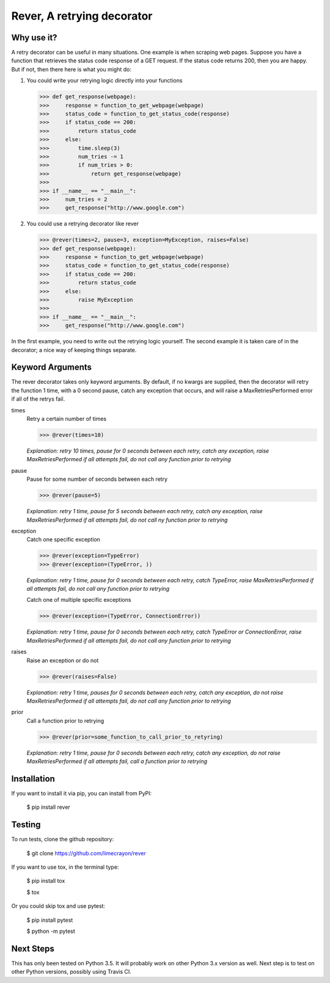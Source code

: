 ---------------------------
Rever, A retrying decorator
---------------------------


Why use it?
-----------

A retry decorator can be useful in many situations.  One example is when scraping web pages.
Suppose you have a function that retrieves the status code response of a GET request.  If the status
code returns 200, then you are happy.  But if not, then there here is what you might do:

1)  You could write your retrying logic directly into your functions

    >>> def get_response(webpage):
    >>>     response = function_to_get_webpage(webpage)
    >>>     status_code = function_to_get_status_code(response)
    >>>     if status_code == 200:
    >>>         return status_code
    >>>     else:
    >>>         time.sleep(3)
    >>>         num_tries -= 1
    >>>         if num_tries > 0:
    >>>             return get_response(webpage)
    >>>
    >>> if __name__ == "__main__":
    >>>     num_tries = 2
    >>>     get_response("http://www.google.com")

2)  You could use a retrying decorator like rever

    >>> @rever(times=2, pause=3, exception=MyException, raises=False)
    >>> def get_response(webpage):
    >>>     response = function_to_get_webpage(webpage)
    >>>     status_code = function_to_get_status_code(response)
    >>>     if status_code == 200:
    >>>         return status_code
    >>>     else:
    >>>         raise MyException
    >>>
    >>> if __name__ == "__main__":
    >>>     get_response("http://www.google.com")


In the first example, you need to write out the retrying logic yourself.  The second
example it is taken care of in the decorator; a nice way of keeping things separate.


Keyword Arguments
-----------------

The rever decorator takes only keyword arguments.  By default, if no kwargs are supplied, then
the decorator will retry the function 1 time, with a 0 second pause, catch any exception that occurs,
and will raise a MaxRetriesPerformed error if all of the retrys fail.


times
    Retry a certain number of times

    >>> @rever(times=10)

    *Explanation: retry 10 times, pause for 0 seconds between each retry,
    catch any exception, raise MaxRetriesPerformed if all attempts fail,
    do not call any function prior to retrying*

pause
    Pause for some number of seconds between each retry

    >>> @rever(pause=5)

    *Explanation: retry 1 time, pause for 5 seconds between each retry,
    catch any exception, raise MaxRetriesPerformed if all attempts fail,
    do not call ny function prior to retrying*


exception
    Catch one specific exception

    >>> @rever(exception=TypeError)
    >>> @rever(exception=(TypeError, ))

    *Explanation: retry 1 time, pause for 0 seconds between each retry,
    catch TypeError, raise MaxRetriesPerformed if all attempts fail,
    do not call any function prior to retrying*

    Catch one of multiple specific exceptions

    >>> @rever(exception=(TypeError, ConnectionError))

    *Explanation: retry 1 time, pause for 0 seconds between each retry,
    catch TypeError or ConnectionError, raise MaxRetriesPerformed if all attempts fail,
    do not call any function prior to retrying*

raises
    Raise an exception or do not

    >>> @rever(raises=False)

    *Explanation: retry 1 time, pauses for 0 seconds between each retry,
    catch any exception, do not raise MaxRetriesPerformed if all attempts fail,
    do not call any function prior to retrying*

prior
    Call a function prior to retrying

    >>> @rever(prior=some_function_to_call_prior_to_retyring)

    *Explanation: retry 1 time, pause for 0 seconds between each retry,
    catch any exception, do not raise MaxRetriesPerformed if all attempts fail,
    call a function prior to retrying*


Installation
------------

If you want to install it via pip, you can install from PyPI:

    $ pip install rever


Testing
-------

To run tests, clone the github repository:

    $ git clone https://github.com/limecrayon/rever

If you want to use tox, in the terminal type:

    $ pip install tox

    $ tox

Or you could skip tox and use pytest:

    $ pip install pytest

    $ python -m pytest


Next Steps
----------

This has only been tested on Python 3.5.  It will probably work on other Python 3.x version as well.
Next step is to test on other Python versions, possibly using Travis CI.
